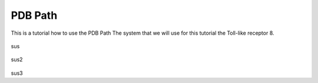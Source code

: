 **PDB Path**
==============

This is a tutorial how to use the PDB Path
The system that we will use for this tutorial the Toll-like receptor 8.


.. figure:: /_static/images/tutorials/PDB_Path/Selecttype2.png
   :figwidth: 700px
   :align: center

sus

.. figure:: /_static/images/tutorials/PDB_Path/Selectfiles2.png
   :figwidth: 700px
   :align: center

sus2

   
.. figure:: /_static/images/tutorials/PDB_Path/Selectfiles3.png
   :figwidth: 800px
   :align: center

sus3
